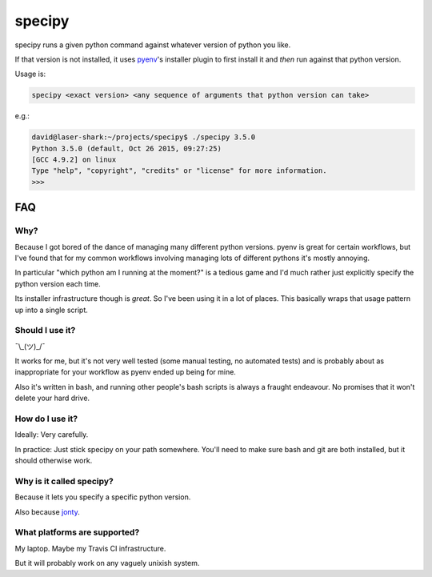 =======
specipy
=======

specipy runs a given python command against whatever version of python you like.

If that version is not installed, it uses `pyenv <https://github.com/yyuu/pyenv>`_'s installer plugin to first install it and *then* run against
that python version.

Usage is:

.. code:: bash

  specipy <exact version> <any sequence of arguments that python version can take>

e.g.:

.. code:: bash

  david@laser-shark:~/projects/specipy$ ./specipy 3.5.0
  Python 3.5.0 (default, Oct 26 2015, 09:27:25) 
  [GCC 4.9.2] on linux
  Type "help", "copyright", "credits" or "license" for more information.
  >>> 


FAQ
---

Why?
~~~~

Because I got bored of the dance of managing many different python versions. pyenv is great for certain
workflows, but I've found that for my common workflows involving managing lots of different pythons it's
mostly annoying.

In particular "which python am I running at the moment?" is a tedious game and I'd much rather just explicitly
specify the python version each time.

Its installer infrastructure though is *great*. So I've been using it in a lot of places. This basically wraps
that usage pattern up into a single script.

Should I use it?
~~~~~~~~~~~~~~~~

¯\\_(ツ)_/¯

It works for me, but it's not very well tested (some manual testing, no automated tests) and is probably
about as inappropriate for your workflow as pyenv ended up being for mine.

Also it's written in bash, and running other people's bash scripts is always a fraught endeavour. No promises
that it won't delete your hard drive.

How do I use it?
~~~~~~~~~~~~~~~~

Ideally: Very carefully.

In practice: Just stick specipy on your path somewhere. You'll need to make sure bash and git are both
installed, but it should otherwise work.

Why is it called specipy?
~~~~~~~~~~~~~~~~~~~~~~~~~

Because it lets you specify a specific python version.

Also because `jonty <https://github.com/jonty>`_.

What platforms are supported?
~~~~~~~~~~~~~~~~~~~~~~~~~~~~~

My laptop. Maybe my Travis CI infrastructure.

But it will probably work on any vaguely unixish system.
